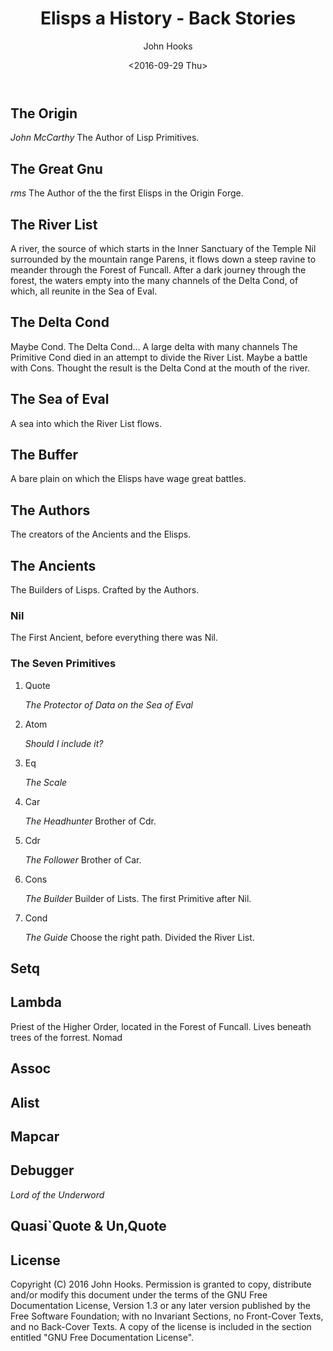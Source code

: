 #+TITLE:  Elisps a History - Back Stories
#+AUTHOR: John Hooks
#+EMAIL:  john@bitmachina.com
#+DATE:   <2016-09-29 Thu>
#+STARTUP: indent
#+STARTUP: hidestars

** The Origin
   /John McCarthy/
   The Author of Lisp Primitives.

** The Great Gnu
   /rms/
   The Author of the the first Elisps in the Origin Forge.
   
** The River List
   A river, the source of which starts in the Inner Sanctuary of the
   Temple Nil surrounded by the mountain range Parens, it flows down
   a steep ravine to meander through the Forest of Funcall. After a
   dark journey through the forest, the waters empty into the many
   channels of the Delta Cond, of which, all reunite in the Sea of
   Eval.

** The Delta Cond
   Maybe Cond. The Delta Cond... A large delta with many channels
   The Primitive Cond died in an attempt to divide the River List.
   Maybe a battle with Cons.
   Thought the result is the Delta Cond at the mouth of the river.

** The Sea of Eval
   A sea into which the River List flows.

** The Buffer
   A bare plain on which the Elisps have wage great battles. 

** The Authors
   The creators of the Ancients and the Elisps.

** The Ancients
   The Builders of Lisps. Crafted by the Authors.

*** Nil
   The First Ancient, before everything there was Nil.

*** The Seven Primitives
**** Quote
     /The Protector of Data on the Sea of Eval/
     
**** Atom
     /Should I include it?/

**** Eq
     /The Scale/
     
**** Car
     /The Headhunter/
     Brother of Cdr.

**** Cdr
     /The Follower/
     Brother of Car.

**** Cons
     /The Builder/
     Builder of Lists. The first Primitive after Nil.
     
**** Cond
    /The Guide/
    Choose the right path.
    Divided the River List.

** Setq

** Lambda
   Priest of the Higher Order, located in the Forest of Funcall.
   Lives beneath trees of the forrest. Nomad

** Assoc

** Alist

** Mapcar

** Debugger
   /Lord of the Underword/

** Quasi`Quote & Un,Quote
** License
Copyright (C)  2016  John Hooks.
Permission is granted to copy, distribute and/or modify this document
under the terms of the GNU Free Documentation License, Version 1.3
or any later version published by the Free Software Foundation;
with no Invariant Sections, no Front-Cover Texts, and no Back-Cover Texts.
A copy of the license is included in the section entitled "GNU
Free Documentation License".
